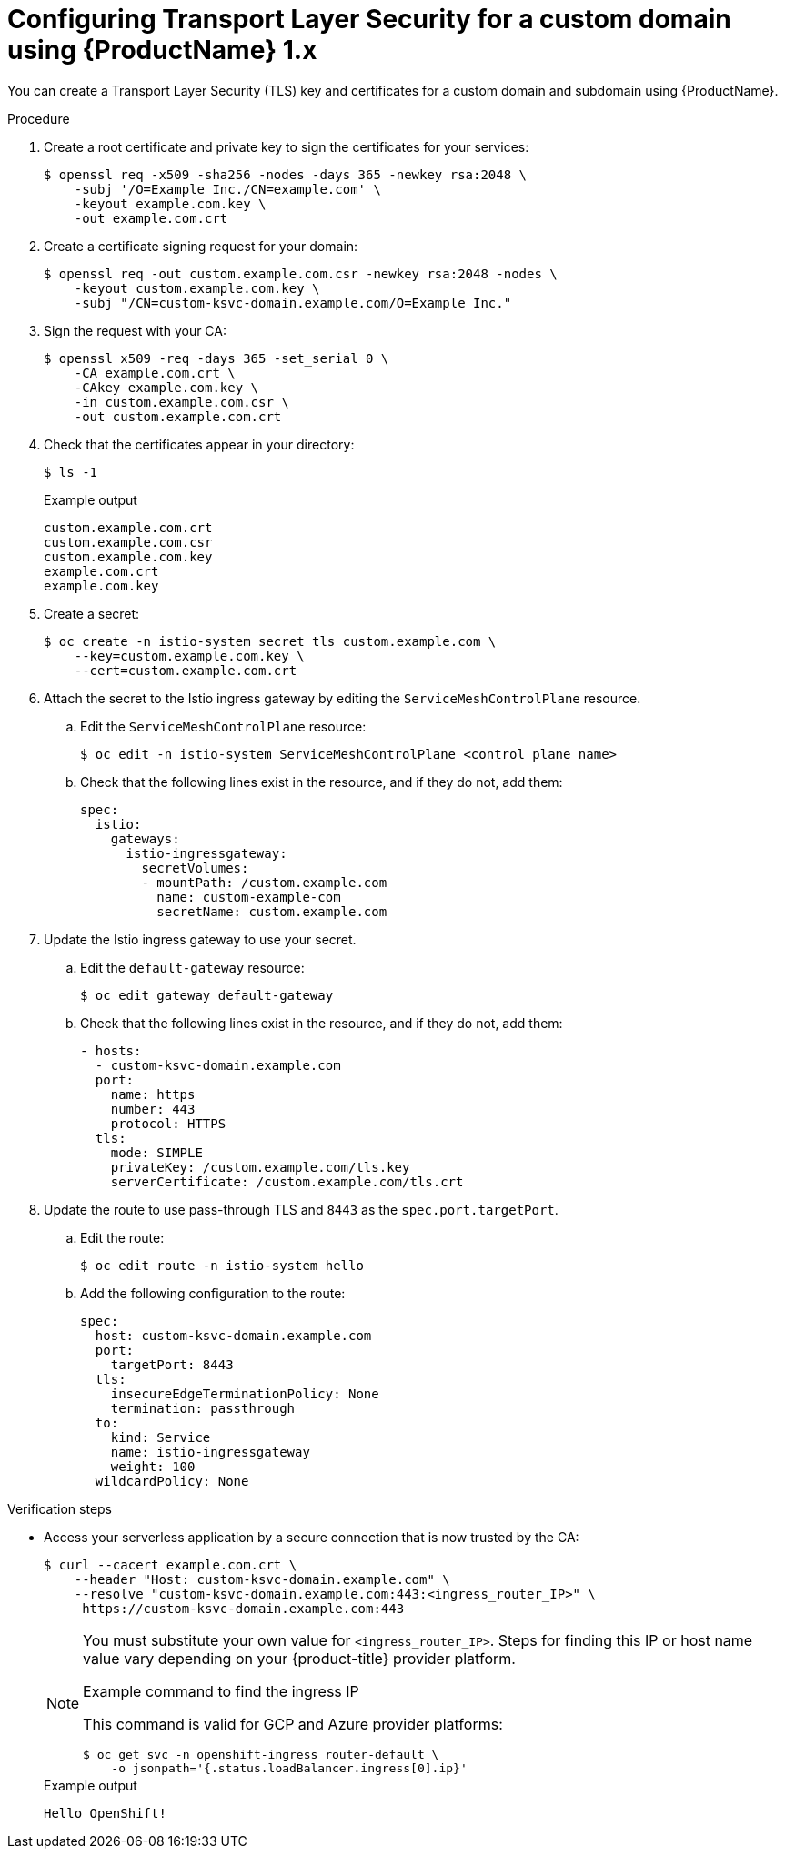 // Module included in the following assemblies:
//
// * serverless/networking/serverless-ossm-tls.adoc

[id="serverless-ossm-v1x-tls_{context}"]
= Configuring Transport Layer Security for a custom domain using {ProductName} 1.x

You can create a Transport Layer Security (TLS) key and certificates for a custom domain and subdomain using {ProductName}.

.Procedure

. Create a root certificate and private key to sign the certificates for your services:
+
[source,terminal]
----
$ openssl req -x509 -sha256 -nodes -days 365 -newkey rsa:2048 \
    -subj '/O=Example Inc./CN=example.com' \
    -keyout example.com.key \
    -out example.com.crt
----
. Create a certificate signing request for your domain:
+
[source,terminal]
----
$ openssl req -out custom.example.com.csr -newkey rsa:2048 -nodes \
    -keyout custom.example.com.key \
    -subj "/CN=custom-ksvc-domain.example.com/O=Example Inc."
----
. Sign the request with your CA:
+
[source,terminal]
----
$ openssl x509 -req -days 365 -set_serial 0 \
    -CA example.com.crt \
    -CAkey example.com.key \
    -in custom.example.com.csr \
    -out custom.example.com.crt
----
. Check that the certificates appear in your directory:
+
[source,terminal]
----
$ ls -1
----
+
.Example output
[source,terminal]
----
custom.example.com.crt
custom.example.com.csr
custom.example.com.key
example.com.crt
example.com.key
----
. Create a secret:
+
[source,terminal]
----
$ oc create -n istio-system secret tls custom.example.com \
    --key=custom.example.com.key \
    --cert=custom.example.com.crt
----
. Attach the secret to the Istio ingress gateway by editing the `ServiceMeshControlPlane` resource.
.. Edit the `ServiceMeshControlPlane` resource:
+
[source,terminal]
----
$ oc edit -n istio-system ServiceMeshControlPlane <control_plane_name>
----
.. Check that the following lines exist in the resource, and if they do not, add them:
+
[source,yaml]
----
spec:
  istio:
    gateways:
      istio-ingressgateway:
        secretVolumes:
        - mountPath: /custom.example.com
          name: custom-example-com
          secretName: custom.example.com
----
. Update the Istio ingress gateway to use your secret.
.. Edit the `default-gateway` resource:
+
[source,terminal]
----
$ oc edit gateway default-gateway
----
.. Check that the following lines exist in the resource, and if they do not, add them:
+
[source,yaml]
----
- hosts:
  - custom-ksvc-domain.example.com
  port:
    name: https
    number: 443
    protocol: HTTPS
  tls:
    mode: SIMPLE
    privateKey: /custom.example.com/tls.key
    serverCertificate: /custom.example.com/tls.crt
----
. Update the route to use pass-through TLS and `8443` as the `spec.port.targetPort`.
.. Edit the route:
+
[source,terminal]
----
$ oc edit route -n istio-system hello
----
.. Add the following configuration to the route:
+
[source,yaml]
----
spec:
  host: custom-ksvc-domain.example.com
  port:
    targetPort: 8443
  tls:
    insecureEdgeTerminationPolicy: None
    termination: passthrough
  to:
    kind: Service
    name: istio-ingressgateway
    weight: 100
  wildcardPolicy: None
----

.Verification steps

* Access your serverless application by a secure connection that is now trusted by the CA:
+
[source,terminal]
----
$ curl --cacert example.com.crt \
    --header "Host: custom-ksvc-domain.example.com" \
    --resolve "custom-ksvc-domain.example.com:443:<ingress_router_IP>" \
     https://custom-ksvc-domain.example.com:443
----
+
[NOTE]
====
You must substitute your own value for `<ingress_router_IP>`.
Steps for finding this IP or host name value vary depending on your {product-title} provider platform.

.Example command to find the ingress IP

This command is valid for GCP and Azure provider platforms:

[source,terminal]
----
$ oc get svc -n openshift-ingress router-default \
    -o jsonpath='{.status.loadBalancer.ingress[0].ip}'
----
====
+
.Example output
[source,terminal]
----
Hello OpenShift!
----
